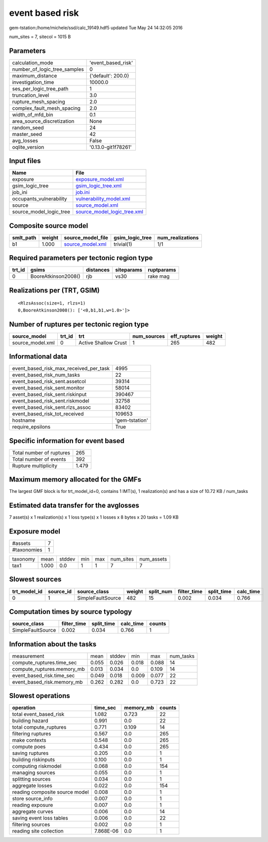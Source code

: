 event based risk
================

gem-tstation:/home/michele/ssd/calc_19149.hdf5 updated Tue May 24 14:32:05 2016

num_sites = 7, sitecol = 1015 B

Parameters
----------
============================ ===================
calculation_mode             'event_based_risk' 
number_of_logic_tree_samples 0                  
maximum_distance             {'default': 200.0} 
investigation_time           10000.0            
ses_per_logic_tree_path      1                  
truncation_level             3.0                
rupture_mesh_spacing         2.0                
complex_fault_mesh_spacing   2.0                
width_of_mfd_bin             0.1                
area_source_discretization   None               
random_seed                  24                 
master_seed                  42                 
avg_losses                   False              
oqlite_version               '0.13.0-git1f78261'
============================ ===================

Input files
-----------
======================= ============================================================
Name                    File                                                        
======================= ============================================================
exposure                `exposure_model.xml <exposure_model.xml>`_                  
gsim_logic_tree         `gsim_logic_tree.xml <gsim_logic_tree.xml>`_                
job_ini                 `job.ini <job.ini>`_                                        
occupants_vulnerability `vulnerability_model.xml <vulnerability_model.xml>`_        
source                  `source_model.xml <source_model.xml>`_                      
source_model_logic_tree `source_model_logic_tree.xml <source_model_logic_tree.xml>`_
======================= ============================================================

Composite source model
----------------------
========= ====== ====================================== =============== ================
smlt_path weight source_model_file                      gsim_logic_tree num_realizations
========= ====== ====================================== =============== ================
b1        1.000  `source_model.xml <source_model.xml>`_ trivial(1)      1/1             
========= ====== ====================================== =============== ================

Required parameters per tectonic region type
--------------------------------------------
====== =================== ========= ========== ==========
trt_id gsims               distances siteparams ruptparams
====== =================== ========= ========== ==========
0      BooreAtkinson2008() rjb       vs30       rake mag  
====== =================== ========= ========== ==========

Realizations per (TRT, GSIM)
----------------------------

::

  <RlzsAssoc(size=1, rlzs=1)
  0,BooreAtkinson2008(): ['<0,b1,b1,w=1.0>']>

Number of ruptures per tectonic region type
-------------------------------------------
================ ====== ==================== =========== ============ ======
source_model     trt_id trt                  num_sources eff_ruptures weight
================ ====== ==================== =========== ============ ======
source_model.xml 0      Active Shallow Crust 1           265          482   
================ ====== ==================== =========== ============ ======

Informational data
------------------
====================================== ==============
event_based_risk_max_received_per_task 4995          
event_based_risk_num_tasks             22            
event_based_risk_sent.assetcol         39314         
event_based_risk_sent.monitor          58014         
event_based_risk_sent.riskinput        390467        
event_based_risk_sent.riskmodel        32758         
event_based_risk_sent.rlzs_assoc       83402         
event_based_risk_tot_received          109653        
hostname                               'gem-tstation'
require_epsilons                       True          
====================================== ==============

Specific information for event based
------------------------------------
======================== =====
Total number of ruptures 265  
Total number of events   392  
Rupture multiplicity     1.479
======================== =====

Maximum memory allocated for the GMFs
-------------------------------------
The largest GMF block is for trt_model_id=0, contains 1 IMT(s), 1 realization(s)
and has a size of 10.72 KB / num_tasks

Estimated data transfer for the avglosses
-----------------------------------------
7 asset(s) x 1 realization(s) x 1 loss type(s) x 1 losses x 8 bytes x 20 tasks = 1.09 KB

Exposure model
--------------
=========== =
#assets     7
#taxonomies 1
=========== =

======== ===== ====== === === ========= ==========
taxonomy mean  stddev min max num_sites num_assets
tax1     1.000 0.0    1   1   7         7         
======== ===== ====== === === ========= ==========

Slowest sources
---------------
============ ========= ================= ====== ========= =========== ========== =========
trt_model_id source_id source_class      weight split_num filter_time split_time calc_time
============ ========= ================= ====== ========= =========== ========== =========
0            1         SimpleFaultSource 482    15        0.002       0.034      0.766    
============ ========= ================= ====== ========= =========== ========== =========

Computation times by source typology
------------------------------------
================= =========== ========== ========= ======
source_class      filter_time split_time calc_time counts
================= =========== ========== ========= ======
SimpleFaultSource 0.002       0.034      0.766     1     
================= =========== ========== ========= ======

Information about the tasks
---------------------------
========================== ===== ====== ===== ===== =========
measurement                mean  stddev min   max   num_tasks
compute_ruptures.time_sec  0.055 0.026  0.018 0.088 14       
compute_ruptures.memory_mb 0.013 0.034  0.0   0.109 14       
event_based_risk.time_sec  0.049 0.018  0.009 0.077 22       
event_based_risk.memory_mb 0.262 0.282  0.0   0.723 22       
========================== ===== ====== ===== ===== =========

Slowest operations
------------------
============================== ========= ========= ======
operation                      time_sec  memory_mb counts
============================== ========= ========= ======
total event_based_risk         1.082     0.723     22    
building hazard                0.991     0.0       22    
total compute_ruptures         0.771     0.109     14    
filtering ruptures             0.567     0.0       265   
make contexts                  0.548     0.0       265   
compute poes                   0.434     0.0       265   
saving ruptures                0.205     0.0       1     
building riskinputs            0.100     0.0       1     
computing riskmodel            0.068     0.0       154   
managing sources               0.055     0.0       1     
splitting sources              0.034     0.0       1     
aggregate losses               0.022     0.0       154   
reading composite source model 0.008     0.0       1     
store source_info              0.007     0.0       1     
reading exposure               0.007     0.0       1     
aggregate curves               0.006     0.0       14    
saving event loss tables       0.006     0.0       22    
filtering sources              0.002     0.0       1     
reading site collection        7.868E-06 0.0       1     
============================== ========= ========= ======
